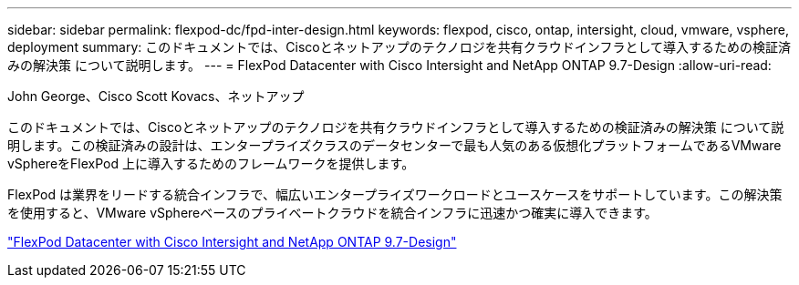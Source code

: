 ---
sidebar: sidebar 
permalink: flexpod-dc/fpd-inter-design.html 
keywords: flexpod, cisco, ontap, intersight, cloud, vmware, vsphere, deployment 
summary: このドキュメントでは、Ciscoとネットアップのテクノロジを共有クラウドインフラとして導入するための検証済みの解決策 について説明します。 
---
= FlexPod Datacenter with Cisco Intersight and NetApp ONTAP 9.7-Design
:allow-uri-read: 


John George、Cisco Scott Kovacs、ネットアップ

[role="lead"]
このドキュメントでは、Ciscoとネットアップのテクノロジを共有クラウドインフラとして導入するための検証済みの解決策 について説明します。この検証済みの設計は、エンタープライズクラスのデータセンターで最も人気のある仮想化プラットフォームであるVMware vSphereをFlexPod 上に導入するためのフレームワークを提供します。

FlexPod は業界をリードする統合インフラで、幅広いエンタープライズワークロードとユースケースをサポートしています。この解決策 を使用すると、VMware vSphereベースのプライベートクラウドを統合インフラに迅速かつ確実に導入できます。

link:https://www.cisco.com/c/en/us/td/docs/unified_computing/ucs/UCS_CVDs/fp_dc_ontap_97_ucs_4_vmw_vs_67_U3_design.html["FlexPod Datacenter with Cisco Intersight and NetApp ONTAP 9.7-Design"^]
